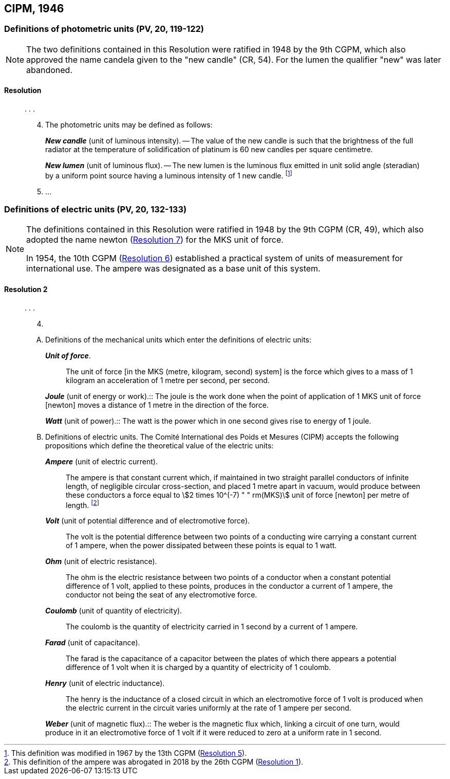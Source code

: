 [[cipm1946]]
== CIPM, 1946

[[cipm1946photo]]
=== Definitions of photometric units (PV, 20, 119-122)
(((photometric units)))

[NOTE]
====
The two definitions contained in this Resolution were ratified in 1948 by the 9th CGPM, which also approved the name candela(((candela (cd)))) given to the "new candle" (CR, 54). For the lumen the qualifier "new" was later abandoned.
====

==== Resolution
____

&#x200c;. . .

[start=4]
. The photometric units may be defined as follows:
+
--
*_New candle_* (unit of luminous intensity). -- The value of the new candle is such that the brightness of the full radiator at the temperature of solidification of platinum is 60 new candles per square centimetre. (((luminous intensity)))

(((lumen (lm),new lumen)))(((steradian (sr))))
*_New lumen_* (unit of luminous flux). -- The new lumen is the luminous flux emitted in unit solid ((angle)) (steradian) by a uniform point source having a luminous intensity of 1 new candle. footnote:[This definition was modified in 1967 by the 13th CGPM (<<cgpm13th1967r5r5,Resolution 5>>).]
--
. &#x200c;...
____


[[cipm1946r2]]
=== Definitions of electric units (PV, 20, 132-133)
(((MKS system)))
(((newton (Np))))

[NOTE]
====
The definitions contained in this Resolution were ratified in 1948 by the 9th CGPM (CR, 49), which also adopted the name newton (<<cgpm9th1948r7r7,Resolution 7>>) for the MKS unit of force.

In 1954, the 10th CGPM (<<cgpm10th1954r6r6,Resolution 6>>) established a practical system of units of measurement for international use. The ampere(((ampere (A)))) was designated as a base unit(((base unit(s)))) of this system.
====

[[cipm1946r2r2]]
==== Resolution 2
____

&#x200c;. . .

[start=4]
. &#x200c;

[upperalpha]
.. Definitions of the mechanical units which enter the definitions of electric units:
+
--
*_Unit of force_*.:: The unit of force [in the MKS (metre, kilogram, second) system] is the force which gives to a mass of 1 kilogram an acceleration of 1 metre per second, per second. (((metre (m))))(((second (s))))

(((joule (J))))(((newton (Np))))
*_Joule_* (unit of energy or work).:: The joule is the work done when the point of application of 1 MKS unit of force [newton] moves a distance of 1 metre in the direction of the force.

(((watt (W))))
*_Watt_* (unit of power).:: The watt is the power which in one second gives rise to energy of 1 joule.
--

.. Definitions of electric units. The Comité International des Poids et Mesures (CIPM) accepts the following propositions which define the theoretical value of the electric units:
+
--
*_Ampere_* (unit of ((electric current))).:: The ampere(((ampere (A)))) is that constant current which, if maintained in two straight parallel conductors of infinite length, of negligible circular cross-section, and placed 1 metre apart in vacuum, would produce between these conductors a force equal to stem:[2 times 10^(-7) " " rm(MKS)] unit of force [newton] per metre of length. footnote:[This definition of the ampere was abrogated in 2018 by the 26th CGPM (<<cgpm26th2018r1r1,Resolution 1>>).] 

*_Volt_* (unit of potential difference and of electromotive force).:: The volt(((volt (V)))) is the potential difference between two points of a conducting wire carrying a constant current of 1 ampere(((ampere (A)))), when the power dissipated between these points is equal to 1 watt.

*_Ohm_* (unit of electric resistance).:: The ohm(((ohm (stem:[Omega])))) is the electric resistance between two points of a conductor when a constant potential difference of 1 volt, applied to these points, produces in the conductor a current of 1 ampere(((ampere (A)))), the conductor not being the seat of any electromotive force.

*_Coulomb_* (unit of quantity of electricity).:: The coulomb(((coulomb (C)))) is the quantity of electricity carried in 1 second by a current of 1 ampere(((ampere (A)))).

*_Farad_* (unit of capacitance).:: The farad is the capacitance of a capacitor between the plates of which there appears a potential difference of 1 volt when it is charged by a quantity of electricity of 1 coulomb. (((farad (F))))

*_Henry_* (unit of electric inductance).:: The henry is the inductance of a closed circuit in which an electromotive force of 1 volt is produced when the ((electric current)) in the circuit varies uniformly at the rate of 1 ampere(((ampere (A)))) per second. (((henry (H))))

(((weber (Wb))))
*_Weber_* (unit of magnetic flux).:: The weber is the magnetic flux which, linking a circuit of one turn, would produce in it an electromotive force of 1 volt if it were reduced to zero at a uniform rate in 1 second.
--
____

